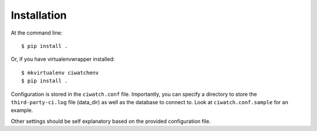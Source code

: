 ============
Installation
============

At the command line::

    $ pip install .

Or, if you have virtualenvwrapper installed::

    $ mkvirtualenv ciwatchenv
    $ pip install .


Configuration is stored in the ``ciwatch.conf`` file. Importantly, you can
specify a directory to store the ``third-party-ci.log`` file (data\_dir) as
well as the database to connect to. Look at ``ciwatch.conf.sample`` for an
example.

Other settings should be self explanatory based on the provided configuration
file.
